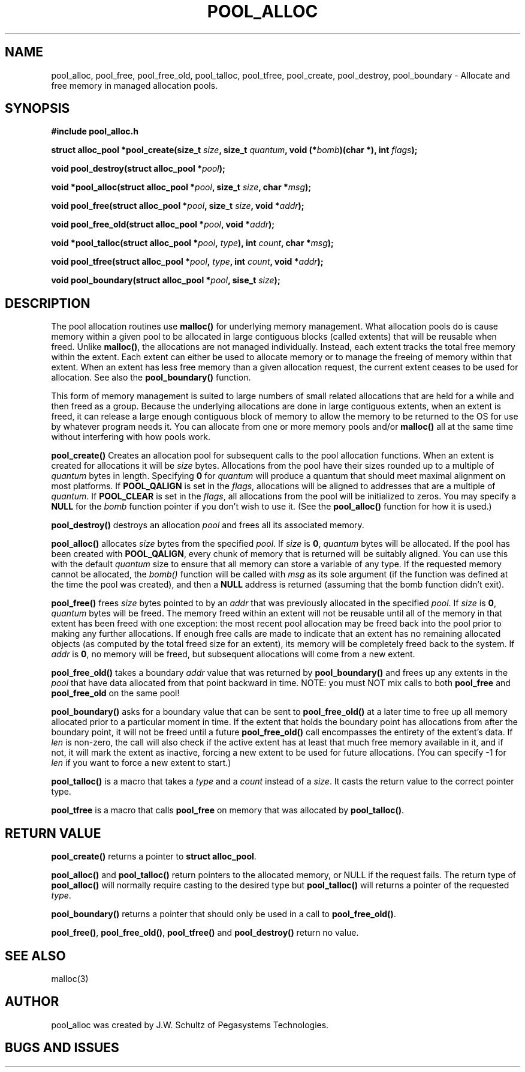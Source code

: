 .ds d \-\^\-
.ds o \fR[\fP
.ds c \fR]\fP
.ds | \fR|\fP
.de D
\\.B \*d\\$1
..
.de DI
\\.BI \*d\\$1 \\$2
..
.de DR
\\.BR \*d\\$1 \\$2
..
.de Di
\\.BI \*d\\$1 " \\$2"
..
.de Db
\\.B \*d\\$1 " \\$2"
..
.de Df
\\.B \*d\*ono\*c\\$1
..
.de See
See \fB\\$1\fP for details.
..
.de SeeIn
See \fB\\$1\fP in \fB\\$2\fP for details.
..
.TH POOL_ALLOC 3
.SH NAME
pool_alloc, pool_free, pool_free_old, pool_talloc, pool_tfree, pool_create, pool_destroy, pool_boundary
\- Allocate and free memory in managed allocation pools.
.SH SYNOPSIS
.B #include "pool_alloc.h"

\fBstruct alloc_pool *pool_create(size_t \fIsize\fB, size_t \fIquantum\fB, void (*\fIbomb\fB)(char *), int \fIflags\fB);

\fBvoid pool_destroy(struct alloc_pool *\fIpool\fB);

\fBvoid *pool_alloc(struct alloc_pool *\fIpool\fB, size_t \fIsize\fB, char *\fImsg\fB);

\fBvoid pool_free(struct alloc_pool *\fIpool\fB, size_t \fIsize\fB, void *\fIaddr\fB);

\fBvoid pool_free_old(struct alloc_pool *\fIpool\fB, void *\fIaddr\fB);

\fBvoid *pool_talloc(struct alloc_pool *\fIpool\fB, \fItype\fB), int \fIcount\fB, char *\fImsg\fB);

\fBvoid pool_tfree(struct alloc_pool *\fIpool\fB, \fItype\fB, int \fIcount\fB, void *\fIaddr\fB);

\fBvoid pool_boundary(struct alloc_pool *\fIpool\fB, sise_t \fIsize\fB);
.SH DESCRIPTION
.P
The pool allocation routines use
.B malloc()
for underlying memory management.
What allocation pools do is cause memory within a given pool
to be allocated in large contiguous blocks
(called extents) that will be reusable when freed.  Unlike
.BR malloc() ,
the allocations are not managed individually.
Instead, each extent tracks the total free memory within the
extent.  Each extent can either be used to allocate memory
or to manage the freeing of memory within that extent.
When an extent has less free memory than a given
allocation request, the current extent ceases to be used
for allocation.  See also the
.B pool_boundary()
function.
.P
This form of memory management is suited to large numbers of small
related allocations that are held for a while
and then freed as a group.
Because the
underlying allocations are done in large contiguous extents,
when an extent is freed, it can release a large enough
contiguous block of memory to allow the memory to be returned
to the OS for use by whatever program needs it.
You can allocate from one or more memory pools and/or
.B malloc()
all at the same time without interfering with how pools work.
.P
.B pool_create()
Creates an allocation pool for subsequent calls to the pool
allocation functions.
When an extent is created for allocations it will be
.I size 
bytes.
Allocations from the pool have their sizes rounded up to a
multiple of
.I quantum
bytes in length.
Specifying
.B 0
for
.I quantum
will produce a quantum that should meet maximal alignment
on most platforms.
If
.B POOL_QALIGN
is set in the
.IR flags ,
allocations will be aligned to addresses that are a
multiple of
.IR quantum .
If
.B POOL_CLEAR
is set in the
.IR flags ,
all allocations from the pool will be initialized to zeros.
You may specify a
.B NULL
for the
.I bomb
function pointer if you don't wish to use it.  (See the
.B pool_alloc()
function for how it is used.)
.P
.B pool_destroy()
destroys an allocation
.I pool
and frees all its associated memory.
.P
.B pool_alloc()
allocates
.I size
bytes from the specified
.IR pool .
If
.I size
is
.BR 0 ,
.I quantum
bytes will be allocated.
If the pool has been created with
.BR POOL_QALIGN ,
every chunk of memory that is returned will be suitably aligned.
You can use this with the default
.I quantum
size to ensure that all memory can store a variable of any type.
If the requested memory cannot be allocated, the
.I bomb()
function will be called with
.I msg
as its sole argument (if the function was defined at the time
the pool was created), and then a
.B NULL
address is returned (assuming that the bomb function didn't exit).
.P
.B pool_free()
frees
.I size
bytes pointed to by an
.I addr
that was previously allocated in the specified
.IR pool .
If
.I size
is
.BR 0 ,
.I quantum
bytes will be freed.
The memory freed within an extent will not be reusable until
all of the memory in that extent has been freed with one
exception: the most recent pool allocation may be freed back
into the pool prior to making any further allocations.
If enough free calls are made to indicate that an extent has no
remaining allocated objects (as computed by the total freed size for
an extent), its memory will be completely freed back to the system.
If
.I addr
is
.BR 0 ,
no memory will be freed, but subsequent allocations will come
from a new extent.
.P
.B pool_free_old()
takes a boundary
.I addr
value that was returned by
.B pool_boundary()
and frees up any extents in the
.I pool
that have data allocated from that point backward in time.
NOTE: you must NOT mix calls to both
.B pool_free
and
.B pool_free_old
on the same pool!
.P
.B pool_boundary()
asks for a boundary value that can be sent to 
.B pool_free_old()
at a later time to free up all memory allocated prior to a particular
moment in time.
If the extent that holds the boundary point has allocations from after the
boundary point, it will not be freed until a future
.B pool_free_old()
call encompasses the entirety of the extent's data.
If
.I len
is non-zero, the call will also check if the active extent has at least
that much free memory available in it, and if not, it will mark the
extent as inactive, forcing a new extent to be used for future allocations.
(You can specify -1 for
.I len
if you want to force a new extent to start.)
.P
.B pool_talloc()
is a macro that takes a
.I type
and a
.I count
instead of a
.IR size .
It casts the return value to the correct pointer type.
.P
.B pool_tfree
is a macro that calls
.B pool_free
on memory that was allocated by
.BR pool_talloc() .
.SH RETURN VALUE
.B pool_create()
returns a pointer to
.BR "struct alloc_pool" .
.P
.B pool_alloc()
and
.B pool_talloc()
return pointers to the allocated memory,
or NULL if the request fails.
The return type of
.B pool_alloc()
will normally require casting to the desired type but
.B pool_talloc()
will returns a pointer of the requested
.IR type .
.P
.B pool_boundary()
returns a pointer that should only be used in a call to
.BR pool_free_old() .
.P
.BR pool_free() ,
.BR pool_free_old() ,
.B pool_tfree()
and
.B pool_destroy()
return no value.
.SH SEE ALSO
.nf
malloc(3)
.SH AUTHOR
pool_alloc was created by J.W. Schultz of Pegasystems Technologies.
.SH BUGS AND ISSUES
